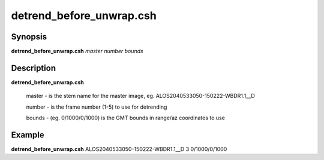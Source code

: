 .. index:: ! detrend_before_unwrap.csh

************************
detrend_before_unwrap.csh
************************

Synopsis
--------
**detrend_before_unwrap.csh** *master number  bounds*

Description
-----------
**detrend_before_unwrap.csh**

  master  -  is the stem name for the master image, eg. ALOS2040533050-150222-WBDR1.1__D

  number  -  is the frame number (1-5) to use for detrending

  bounds  -  (eg. 0/1000/0/1000) is the GMT bounds in range/az coordinates to use

Example
-------
**detrend_before_unwrap.csh** ALOS2040533050-150222-WBDR1.1__D 3 0/1000/0/1000 
